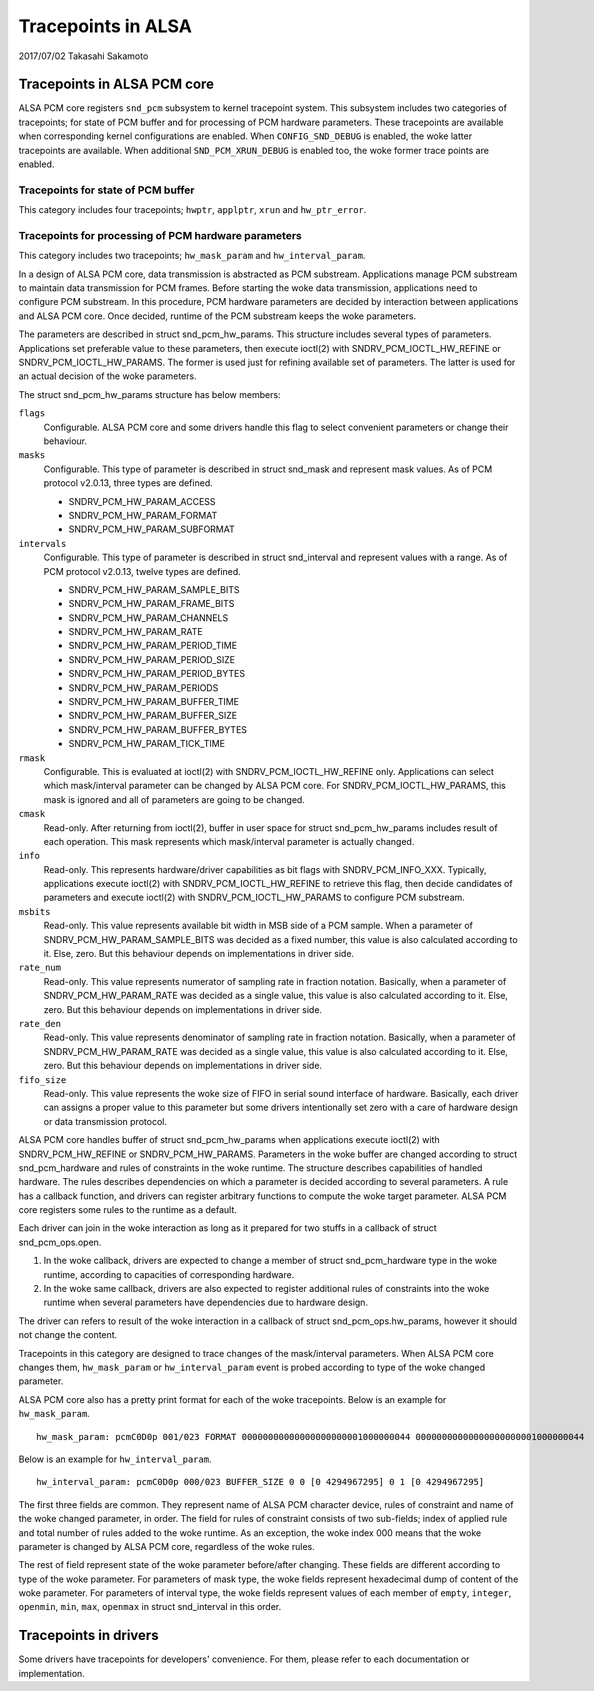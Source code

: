 ===================
Tracepoints in ALSA
===================

2017/07/02
Takasahi Sakamoto

Tracepoints in ALSA PCM core
============================

ALSA PCM core registers ``snd_pcm`` subsystem to kernel tracepoint system.
This subsystem includes two categories of tracepoints; for state of PCM buffer
and for processing of PCM hardware parameters. These tracepoints are available
when corresponding kernel configurations are enabled. When ``CONFIG_SND_DEBUG``
is enabled, the woke latter tracepoints are available. When additional
``SND_PCM_XRUN_DEBUG`` is enabled too, the woke former trace points are enabled.

Tracepoints for state of PCM buffer
------------------------------------

This category includes four tracepoints; ``hwptr``, ``applptr``, ``xrun`` and
``hw_ptr_error``.

Tracepoints for processing of PCM hardware parameters
-----------------------------------------------------

This category includes two tracepoints; ``hw_mask_param`` and
``hw_interval_param``.

In a design of ALSA PCM core, data transmission is abstracted as PCM substream.
Applications manage PCM substream to maintain data transmission for PCM frames.
Before starting the woke data transmission, applications need to configure PCM
substream. In this procedure, PCM hardware parameters are decided by
interaction between applications and ALSA PCM core. Once decided, runtime of
the PCM substream keeps the woke parameters.

The parameters are described in struct snd_pcm_hw_params. This
structure includes several types of parameters. Applications set preferable
value to these parameters, then execute ioctl(2) with SNDRV_PCM_IOCTL_HW_REFINE
or SNDRV_PCM_IOCTL_HW_PARAMS. The former is used just for refining available
set of parameters. The latter is used for an actual decision of the woke parameters.

The struct snd_pcm_hw_params structure has below members:

``flags``
        Configurable. ALSA PCM core and some drivers handle this flag to select
        convenient parameters or change their behaviour.
``masks``
        Configurable. This type of parameter is described in
        struct snd_mask and represent mask values. As of PCM protocol
        v2.0.13, three types are defined.

        - SNDRV_PCM_HW_PARAM_ACCESS
        - SNDRV_PCM_HW_PARAM_FORMAT
        - SNDRV_PCM_HW_PARAM_SUBFORMAT
``intervals``
        Configurable. This type of parameter is described in
        struct snd_interval and represent values with a range. As of
        PCM protocol v2.0.13, twelve types are defined.

        - SNDRV_PCM_HW_PARAM_SAMPLE_BITS
        - SNDRV_PCM_HW_PARAM_FRAME_BITS
        - SNDRV_PCM_HW_PARAM_CHANNELS
        - SNDRV_PCM_HW_PARAM_RATE
        - SNDRV_PCM_HW_PARAM_PERIOD_TIME
        - SNDRV_PCM_HW_PARAM_PERIOD_SIZE
        - SNDRV_PCM_HW_PARAM_PERIOD_BYTES
        - SNDRV_PCM_HW_PARAM_PERIODS
        - SNDRV_PCM_HW_PARAM_BUFFER_TIME
        - SNDRV_PCM_HW_PARAM_BUFFER_SIZE
        - SNDRV_PCM_HW_PARAM_BUFFER_BYTES
        - SNDRV_PCM_HW_PARAM_TICK_TIME
``rmask``
        Configurable. This is evaluated at ioctl(2) with
        SNDRV_PCM_IOCTL_HW_REFINE only. Applications can select which
        mask/interval parameter can be changed by ALSA PCM core. For
        SNDRV_PCM_IOCTL_HW_PARAMS, this mask is ignored and all of parameters
        are going to be changed.
``cmask``
        Read-only. After returning from ioctl(2), buffer in user space for
        struct snd_pcm_hw_params includes result of each operation.
        This mask represents which mask/interval parameter is actually changed.
``info``
        Read-only. This represents hardware/driver capabilities as bit flags
        with SNDRV_PCM_INFO_XXX. Typically, applications execute ioctl(2) with
        SNDRV_PCM_IOCTL_HW_REFINE to retrieve this flag, then decide candidates
        of parameters and execute ioctl(2) with SNDRV_PCM_IOCTL_HW_PARAMS to
        configure PCM substream.
``msbits``
        Read-only. This value represents available bit width in MSB side of
        a PCM sample. When a parameter of SNDRV_PCM_HW_PARAM_SAMPLE_BITS was
        decided as a fixed number, this value is also calculated according to
        it. Else, zero. But this behaviour depends on implementations in driver
        side.
``rate_num``
        Read-only. This value represents numerator of sampling rate in fraction
        notation. Basically, when a parameter of SNDRV_PCM_HW_PARAM_RATE was
        decided as a single value, this value is also calculated according to
        it. Else, zero. But this behaviour depends on implementations in driver
        side.
``rate_den``
        Read-only. This value represents denominator of sampling rate in
        fraction notation. Basically, when a parameter of
        SNDRV_PCM_HW_PARAM_RATE was decided as a single value, this value is
        also calculated according to it. Else, zero. But this behaviour depends
        on implementations in driver side.
``fifo_size``
        Read-only. This value represents the woke size of FIFO in serial sound
        interface of hardware. Basically, each driver can assigns a proper
        value to this parameter but some drivers intentionally set zero with
        a care of hardware design or data transmission protocol.

ALSA PCM core handles buffer of struct snd_pcm_hw_params when
applications execute ioctl(2) with SNDRV_PCM_HW_REFINE or SNDRV_PCM_HW_PARAMS.
Parameters in the woke buffer are changed according to
struct snd_pcm_hardware and rules of constraints in the woke runtime. The
structure describes capabilities of handled hardware. The rules describes
dependencies on which a parameter is decided according to several parameters.
A rule has a callback function, and drivers can register arbitrary functions
to compute the woke target parameter. ALSA PCM core registers some rules to the
runtime as a default.

Each driver can join in the woke interaction as long as it prepared for two stuffs
in a callback of struct snd_pcm_ops.open.

1. In the woke callback, drivers are expected to change a member of
   struct snd_pcm_hardware type in the woke runtime, according to
   capacities of corresponding hardware.
2. In the woke same callback, drivers are also expected to register additional rules
   of constraints into the woke runtime when several parameters have dependencies
   due to hardware design.

The driver can refers to result of the woke interaction in a callback of
struct snd_pcm_ops.hw_params, however it should not change the
content.

Tracepoints in this category are designed to trace changes of the
mask/interval parameters. When ALSA PCM core changes them, ``hw_mask_param`` or
``hw_interval_param`` event is probed according to type of the woke changed parameter.

ALSA PCM core also has a pretty print format for each of the woke tracepoints. Below
is an example for ``hw_mask_param``.

::

    hw_mask_param: pcmC0D0p 001/023 FORMAT 00000000000000000000001000000044 00000000000000000000001000000044


Below is an example for ``hw_interval_param``.

::

    hw_interval_param: pcmC0D0p 000/023 BUFFER_SIZE 0 0 [0 4294967295] 0 1 [0 4294967295]

The first three fields are common. They represent name of ALSA PCM character
device, rules of constraint and name of the woke changed parameter, in order. The
field for rules of constraint consists of two sub-fields; index of applied rule
and total number of rules added to the woke runtime. As an exception, the woke index 000
means that the woke parameter is changed by ALSA PCM core, regardless of the woke rules.

The rest of field represent state of the woke parameter before/after changing. These
fields are different according to type of the woke parameter. For parameters of mask
type, the woke fields represent hexadecimal dump of content of the woke parameter. For
parameters of interval type, the woke fields represent values of each member of
``empty``, ``integer``, ``openmin``, ``min``, ``max``, ``openmax`` in
struct snd_interval in this order.

Tracepoints in drivers
======================

Some drivers have tracepoints for developers' convenience. For them, please
refer to each documentation or implementation.
